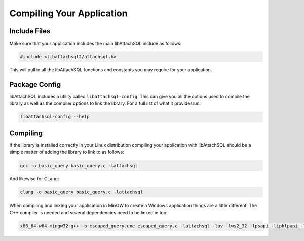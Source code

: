 Compiling Your Application
==========================

Include Files
-------------

Make sure that your application includes the main libAttachSQL include as follows:

.. code-block:: c

   #include <libattachsql2/attachsql.h>

This will pull in all the libAttachSQL functions and constants you may require for your application.

Package Config
--------------

libAttachSQL includes a utility called ``libattachsql-config``.  This can give you all the options used to compile the library as well as the compiler options to link the library.  For a full list of what it providesrun:

.. code-block:: bash

   libattachsql-config --help

Compiling
---------

If the library is installed correctly in your Linux distribution compiling your application with libAttachSQL should be a simple matter of adding the library to link to as follows:

.. code-block:: bash

   gcc -o basic_query basic_query.c -lattachsql

And likewise for CLang:

.. code-block:: bash

   clang -o basic_query basic_query.c -lattachsql

When compiling and linking your application in MinGW to create a Windows application things are a little different.  The C++ compiler is needed and several dependencies need to be linked in too:

.. code-block:: bash

   x86_64-w64-mingw32-g++ -o escaped_query.exe escaped_query.c -lattachsql -luv -lws2_32 -lpsapi -liphlpapi -lssp
